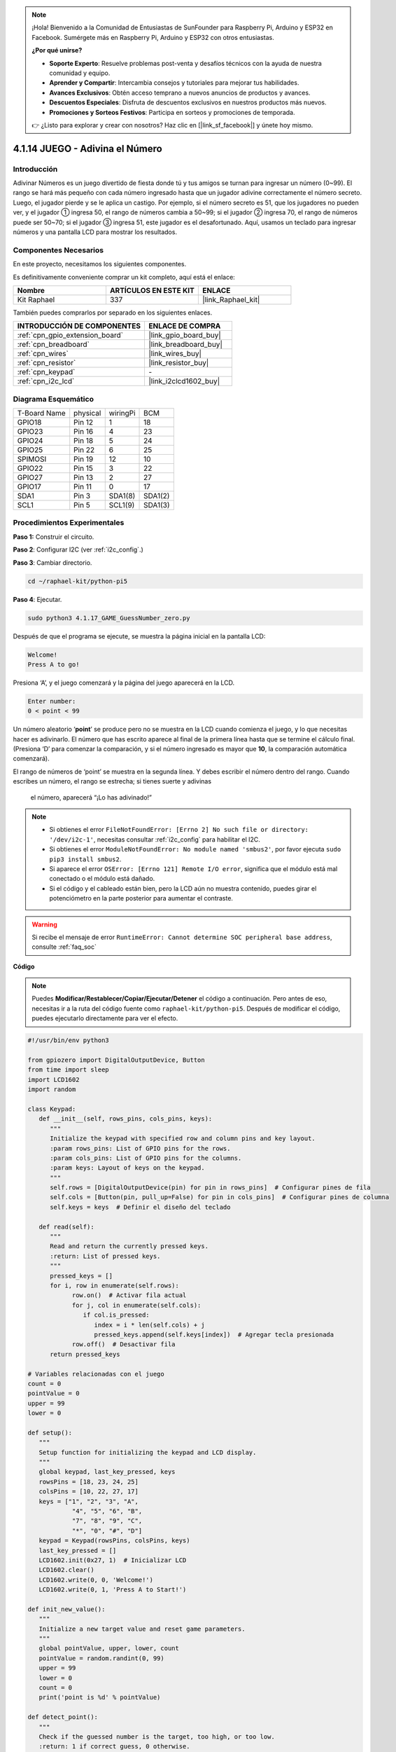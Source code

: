 .. note::

    ¡Hola! Bienvenido a la Comunidad de Entusiastas de SunFounder para Raspberry Pi, Arduino y ESP32 en Facebook. Sumérgete más en Raspberry Pi, Arduino y ESP32 con otros entusiastas.

    **¿Por qué unirse?**

    - **Soporte Experto**: Resuelve problemas post-venta y desafíos técnicos con la ayuda de nuestra comunidad y equipo.
    - **Aprender y Compartir**: Intercambia consejos y tutoriales para mejorar tus habilidades.
    - **Avances Exclusivos**: Obtén acceso temprano a nuevos anuncios de productos y avances.
    - **Descuentos Especiales**: Disfruta de descuentos exclusivos en nuestros productos más nuevos.
    - **Promociones y Sorteos Festivos**: Participa en sorteos y promociones de temporada.

    👉 ¿Listo para explorar y crear con nosotros? Haz clic en [|link_sf_facebook|] y únete hoy mismo.

.. _4.1.17_py_pi5:

4.1.14 JUEGO - Adivina el Número
===================================

Introducción
----------------------

Adivinar Números es un juego divertido de fiesta donde tú y tus amigos se turnan 
para ingresar un número (0~99). El rango se hará más pequeño con cada número 
ingresado hasta que un jugador adivine correctamente el número secreto. Luego, 
el jugador pierde y se le aplica un castigo. Por ejemplo, si el número secreto es 51, 
que los jugadores no pueden ver, y el jugador ① ingresa 50, el rango de números cambia 
a 50~99; si el jugador ② ingresa 70, el rango de números puede ser 50~70; si el jugador 
③ ingresa 51, este jugador es el desafortunado. Aquí, usamos un teclado para ingresar 
números y una pantalla LCD para mostrar los resultados.


Componentes Necesarios
------------------------------

En este proyecto, necesitamos los siguientes componentes.

.. image:: ../python_pi5/img/4.1.17_game_guess_number_list.png
    :width: 800
    :align: center

Es definitivamente conveniente comprar un kit completo, aquí está el enlace: 

.. list-table::
    :widths: 20 20 20
    :header-rows: 1

    *   - Nombre	
        - ARTÍCULOS EN ESTE KIT
        - ENLACE
    *   - Kit Raphael
        - 337
        - |link_Raphael_kit|

También puedes comprarlos por separado en los siguientes enlaces.

.. list-table::
    :widths: 30 20
    :header-rows: 1

    *   - INTRODUCCIÓN DE COMPONENTES
        - ENLACE DE COMPRA

    *   - :ref:`cpn_gpio_extension_board`
        - |link_gpio_board_buy|
    *   - :ref:`cpn_breadboard`
        - |link_breadboard_buy|
    *   - :ref:`cpn_wires`
        - |link_wires_buy|
    *   - :ref:`cpn_resistor`
        - |link_resistor_buy|
    *   - :ref:`cpn_keypad`
        - \-
    *   - :ref:`cpn_i2c_lcd`
        - |link_i2clcd1602_buy|


Diagrama Esquemático
----------------------------

============ ======== ======== =======
T-Board Name physical wiringPi BCM
GPIO18       Pin 12   1        18
GPIO23       Pin 16   4        23
GPIO24       Pin 18   5        24
GPIO25       Pin 22   6        25
SPIMOSI      Pin 19   12       10
GPIO22       Pin 15   3        22
GPIO27       Pin 13   2        27
GPIO17       Pin 11   0        17
SDA1         Pin 3    SDA1(8)  SDA1(2)
SCL1         Pin 5    SCL1(9)  SDA1(3)
============ ======== ======== =======

.. image:: ../python_pi5/img/4.1.17_game_guess_number_schematic.png
   :align: center

Procedimientos Experimentales
----------------------------------

**Paso 1:** Construir el circuito.

.. image:: ../python_pi5/img/4.1.17_game_guess_number_circuit.png

**Paso 2**: Configurar I2C (ver :ref:`i2c_config`.)

**Paso 3**: Cambiar directorio.

.. raw:: html

   <run></run>

.. code-block:: 

    cd ~/raphael-kit/python-pi5

**Paso 4**: Ejecutar.

.. raw:: html

   <run></run>

.. code-block:: 

    sudo python3 4.1.17_GAME_GuessNumber_zero.py

Después de que el programa se ejecute, se muestra la página inicial en la pantalla LCD:

.. code-block:: 

   Welcome!
   Press A to go!

Presiona ‘A’, y el juego comenzará y la página del juego aparecerá en la LCD.

.. code-block:: 

   Enter number:
   0 < point < 99

Un número aleatorio ‘\ **point**\ ’ se produce pero no se muestra en la LCD cuando comienza 
el juego, y lo que necesitas hacer es adivinarlo. El número que has escrito aparece al final 
de la primera línea hasta que se termine el cálculo final. (Presiona ‘D’ para comenzar la 
comparación, y si el número ingresado es mayor que **10**, la comparación automática comenzará).

El rango de números de ‘point’ se muestra en la segunda línea. Y debes escribir el número 
dentro del rango. Cuando escribes un número, el rango se estrecha; si tienes suerte y adivinas
 el número, aparecerá “¡Lo has adivinado!”

.. note::

    * Si obtienes el error ``FileNotFoundError: [Errno 2] No such file or directory: '/dev/i2c-1'``, necesitas consultar :ref:`i2c_config` para habilitar el I2C.
    * Si obtienes el error ``ModuleNotFoundError: No module named 'smbus2'``, por favor ejecuta ``sudo pip3 install smbus2``.
    * Si aparece el error ``OSError: [Errno 121] Remote I/O error``, significa que el módulo está mal conectado o el módulo está dañado.
    * Si el código y el cableado están bien, pero la LCD aún no muestra contenido, puedes girar el potenciómetro en la parte posterior para aumentar el contraste.

.. warning::

    Si recibe el mensaje de error ``RuntimeError: Cannot determine SOC peripheral base address``, consulte :ref:`faq_soc`

**Código**

.. note::
    Puedes **Modificar/Restablecer/Copiar/Ejecutar/Detener** el código a continuación. Pero antes de eso, necesitas ir a la ruta del código fuente como ``raphael-kit/python-pi5``. Después de modificar el código, puedes ejecutarlo directamente para ver el efecto.

.. raw:: html

    <run></run>

.. code-block:: python

   #!/usr/bin/env python3

   from gpiozero import DigitalOutputDevice, Button
   from time import sleep
   import LCD1602
   import random

   class Keypad:
      def __init__(self, rows_pins, cols_pins, keys):
         """
         Initialize the keypad with specified row and column pins and key layout.
         :param rows_pins: List of GPIO pins for the rows.
         :param cols_pins: List of GPIO pins for the columns.
         :param keys: Layout of keys on the keypad.
         """
         self.rows = [DigitalOutputDevice(pin) for pin in rows_pins]  # Configurar pines de fila
         self.cols = [Button(pin, pull_up=False) for pin in cols_pins]  # Configurar pines de columna
         self.keys = keys  # Definir el diseño del teclado

      def read(self):
         """
         Read and return the currently pressed keys.
         :return: List of pressed keys.
         """
         pressed_keys = []
         for i, row in enumerate(self.rows):
               row.on()  # Activar fila actual
               for j, col in enumerate(self.cols):
                  if col.is_pressed:
                     index = i * len(self.cols) + j
                     pressed_keys.append(self.keys[index])  # Agregar tecla presionada
               row.off()  # Desactivar fila
         return pressed_keys

   # Variables relacionadas con el juego
   count = 0
   pointValue = 0
   upper = 99
   lower = 0

   def setup():
      """
      Setup function for initializing the keypad and LCD display.
      """
      global keypad, last_key_pressed, keys
      rowsPins = [18, 23, 24, 25]
      colsPins = [10, 22, 27, 17]
      keys = ["1", "2", "3", "A",
               "4", "5", "6", "B",
               "7", "8", "9", "C",
               "*", "0", "#", "D"]
      keypad = Keypad(rowsPins, colsPins, keys)
      last_key_pressed = []
      LCD1602.init(0x27, 1)  # Inicializar LCD
      LCD1602.clear()
      LCD1602.write(0, 0, 'Welcome!')
      LCD1602.write(0, 1, 'Press A to Start!')

   def init_new_value():
      """
      Initialize a new target value and reset game parameters.
      """
      global pointValue, upper, lower, count
      pointValue = random.randint(0, 99)
      upper = 99
      lower = 0
      count = 0
      print('point is %d' % pointValue)

   def detect_point():
      """
      Check if the guessed number is the target, too high, or too low.
      :return: 1 if correct guess, 0 otherwise.
      """
      global count, upper, lower
      if count > pointValue and count < upper:
         upper = count
      elif count < pointValue and count > lower:
         lower = count
      elif count == pointValue:
         count = 0
         return 1
      count = 0
      return 0

   def lcd_show_input(result):
      """
      Display the current game state and results on the LCD.
      :param result: Result of the last guess (0 or 1).
      """
      LCD1602.clear()
      if result == 1:
         LCD1602.write(0, 1, 'You have got it!')
         sleep(5)
         init_new_value()
         lcd_show_input(0)
      else:
         LCD1602.write(0, 0, 'Enter number:')
         LCD1602.write(13, 0, str(count))
         LCD1602.write(0, 1, str(lower))
         LCD1602.write(3, 1, ' < Point < ')
         LCD1602.write(13, 1, str(upper))

   def loop():
      """
      Main game loop for handling keypad input and updating game state.
      """
      global keypad, last_key_pressed, count
      while True:
         result = 0
         pressed_keys = keypad.read()
         if pressed_keys and pressed_keys != last_key_pressed:
               if pressed_keys == ["A"]:
                  init_new_value()
                  lcd_show_input(0)
               elif pressed_keys == ["D"]:
                  result = detect_point()
                  lcd_show_input(result)
               elif pressed_keys[0] in keys:
                  if pressed_keys[0] in ["A", "B", "C", "D", "#", "*"]:
                     continue
                  count = count * 10 + int(pressed_keys[0])
                  if count >= 10:
                     result = detect_point()
                  lcd_show_input(result)
               print(pressed_keys)
         last_key_pressed = pressed_keys
         sleep(0.1)

   try:
      setup()
      loop()
   except KeyboardInterrupt:
      LCD1602.clear()  # Limpiar LCD al interrumpir

**Explicación del Código**

#. Esta sección importa clases esenciales de la biblioteca GPIO Zero para manejar dispositivos de salida digital y botones. También incluye la función sleep del módulo time para introducir retrasos en el script. La biblioteca LCD1602 se importa para operar la pantalla LCD, útil para mostrar texto o datos. Además, se incorpora la biblioteca random, que ofrece funciones para generar números aleatorios, lo cual puede ser ventajoso para varios aspectos del proyecto.

   .. code-block:: python

      #!/usr/bin/env python3

      from gpiozero import DigitalOutputDevice, Button
      from time import sleep
      import LCD1602
      import random

#. Define una clase para el teclado, inicializándolo con pines de fila y columna, y definiendo un método para leer las teclas presionadas.

   .. code-block:: python

      class Keypad:
         def __init__(self, rows_pins, cols_pins, keys):
            """
            Initialize the keypad with specified row and column pins and key layout.
            :param rows_pins: List of GPIO pins for the rows.
            :param cols_pins: List of GPIO pins for the columns.
            :param keys: Layout of keys on the keypad.
            """
            self.rows = [DigitalOutputDevice(pin) for pin in rows_pins]  # Configurar pines de fila
            self.cols = [Button(pin, pull_up=False) for pin in cols_pins]  # Configurar pines de columna
            self.keys = keys  # Definir el diseño del teclado

         def read(self):
            """
            Read and return the currently pressed keys.
            :return: List of pressed keys.
            """
            pressed_keys = []
            for i, row in enumerate(self.rows):
                  row.on()  # Activar fila actual
                  for j, col in enumerate(self.cols):
                     if col.is_pressed:
                        index = i * len(self.cols) + j
                        pressed_keys.append(self.keys[index])  # Agregar tecla presionada
                  row.off()  # Desactivar fila
            return pressed_keys

#. Inicializa una variable ``count`` como cero, potencialmente utilizada para rastrear intentos o valores específicos en el juego. Configura el teclado y la pantalla LCD con un mensaje de bienvenida e instrucciones. Inicializa la variable ``pointValue`` a cero, posiblemente representando un objetivo o valor en el juego. Define un límite ``upper`` para el juego, inicialmente configurado en 99, que podría ser el máximo en un juego de adivinanza de números. Establece el límite ``lower`` comenzando desde cero, probablemente utilizado como el límite mínimo en el juego.

   .. code-block:: python

      # Variables relacionadas con el juego
      count = 0
      pointValue = 0
      upper = 99
      lower = 0

#. Configura el teclado y la pantalla LCD, mostrando un mensaje de bienvenida e instrucciones.

   .. code-block:: python

      def setup():
         """
         Setup function for initializing the keypad and LCD display.
         """
         global keypad, last_key_pressed, keys
         rowsPins = [18, 23, 24, 25]
         colsPins = [10, 22, 27, 17]
         keys = ["1", "2", "3", "A",
                  "4", "5", "6", "B",
                  "7", "8", "9", "C",
                  "*", "0", "#", "D"]
         keypad = Keypad(rowsPins, colsPins, keys)
         last_key_pressed = []
         LCD1602.init(0x27, 1)  # Inicializar LCD
         LCD1602.clear()
         LCD1602.write(0, 0, 'Welcome!')
         LCD1602.write(0, 1, 'Press A to Start!')

#. Inicializa un nuevo valor objetivo para el juego y restablece los parámetros del juego.

   .. code-block:: python

      def init_new_value():
         """
         Initialize a new target value and reset game parameters.
         """
         global pointValue, upper, lower, count
         pointValue = random.randint(0, 99)
         upper = 99
         lower = 0
         count = 0
         print('el número es %d' % pointValue)

#. Verifica si el número adivinado coincide con el objetivo y actualiza el rango de adivinanza en consecuencia.

   .. code-block:: python

      def detect_point():
         """
         Check if the guessed number is the target, too high, or too low.
         :return: 1 if correct guess, 0 otherwise.
         """
         global count, upper, lower
         if count > pointValue and count < upper:
            upper = count
         elif count < pointValue and count > lower:
            lower = count
         elif count == pointValue:
            count = 0
            return 1
         count = 0
         return 0

#. Muestra el estado del juego en la pantalla LCD, mostrando la adivinanza actual, el rango y el resultado.

   .. code-block:: python

      def lcd_show_input(result):
         """
         Display the current game state and results on the LCD.
         :param result: Result of the last guess (0 or 1).
         """
         LCD1602.clear()
         if result == 1:
            LCD1602.write(0, 1, 'You have got it!')
            sleep(5)
            init_new_value()
            lcd_show_input(0)
         else:
            LCD1602.write(0, 0, 'Enter number:')
            LCD1602.write(13, 0, str(count))
            LCD1602.write(0, 1, str(lower))
            LCD1602.write(3, 1, ' < Point < ')
            LCD1602.write(13, 1, str(upper))

#. El bucle principal para manejar la entrada del teclado, actualizar el estado del juego y mostrar los resultados en la pantalla LCD.

   .. code-block:: python

      def loop():
         """
         Main game loop for handling keypad input and updating game state.
         """
         global keypad, last_key_pressed, count
         while True:
            result = 0
            pressed_keys = keypad.read()
            if pressed_keys and pressed_keys != last_key_pressed:
                  if pressed_keys == ["A"]:
                     init_new_value()
                     lcd_show_input(0)
                  elif pressed_keys == ["D"]:
                     result = detect_point()
                     lcd_show_input(result)
                  elif pressed_keys[0] in keys:
                     if pressed_keys[0] in ["A", "B", "C", "D", "#", "*"]:
                        continue
                     count = count * 10 + int(pressed_keys[0])
                     if count >= 10:
                        result = detect_point()
                     lcd_show_input(result)
                  print(pressed_keys)
            last_key_pressed = pressed_keys
            sleep(0.1)

#. Ejecuta la configuración y entra en el bucle principal del juego, permitiendo una salida limpia utilizando una interrupción de teclado.

   .. code-block:: python

      try:
         setup()
         loop()
      except KeyboardInterrupt:
         LCD1602.clear()  # Limpiar LCD al interrumpir
